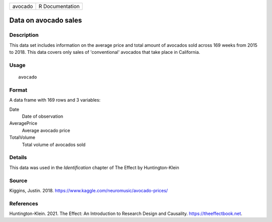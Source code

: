 ======= ===============
avocado R Documentation
======= ===============

Data on avocado sales
---------------------

Description
~~~~~~~~~~~

This data set includes information on the average price and total amount
of avocados sold across 169 weeks from 2015 to 2018. This data covers
only sales of 'conventional' avocados that take place in California.

Usage
~~~~~

::

   avocado

Format
~~~~~~

A data frame with 169 rows and 3 variables:

Date
   Date of observation

AveragePrice
   Average avocado price

TotalVolume
   Total volume of avocados sold

Details
~~~~~~~

This data was used in the *Identification* chapter of The Effect by
Huntington-Klein

Source
~~~~~~

Kiggins, Justin. 2018. https://www.kaggle.com/neuromusic/avocado-prices/

References
~~~~~~~~~~

Huntington-Klein. 2021. The Effect: An Introduction to Research Design
and Causality. https://theeffectbook.net.
